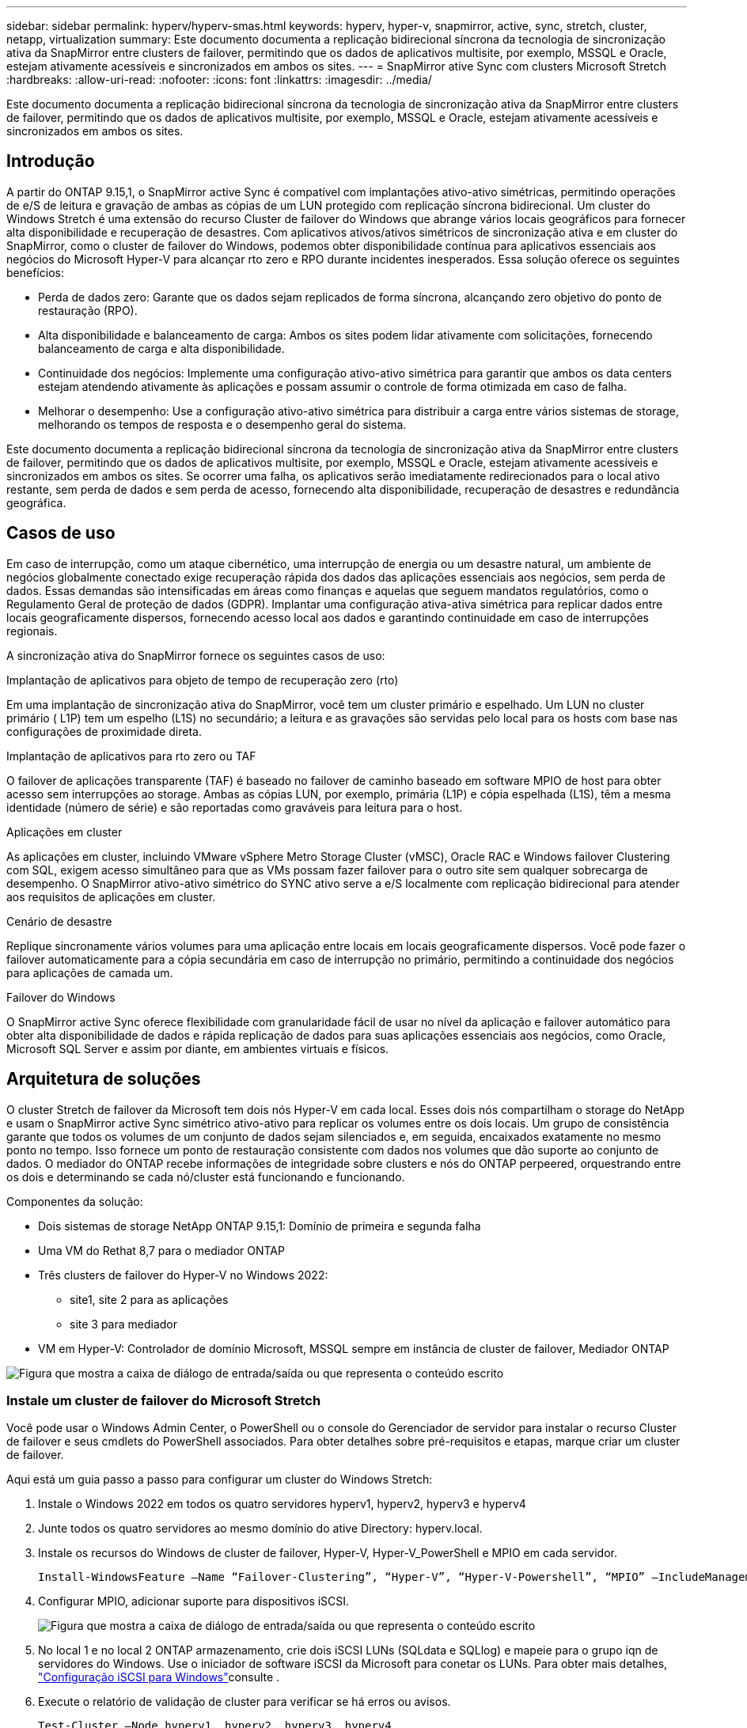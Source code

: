 ---
sidebar: sidebar 
permalink: hyperv/hyperv-smas.html 
keywords: hyperv, hyper-v, snapmirror, active, sync, stretch, cluster, netapp, virtualization 
summary: Este documento documenta a replicação bidirecional síncrona da tecnologia de sincronização ativa da SnapMirror entre clusters de failover, permitindo que os dados de aplicativos multisite, por exemplo, MSSQL e Oracle, estejam ativamente acessíveis e sincronizados em ambos os sites. 
---
= SnapMirror ative Sync com clusters Microsoft Stretch
:hardbreaks:
:allow-uri-read: 
:nofooter: 
:icons: font
:linkattrs: 
:imagesdir: ../media/


[role="lead"]
Este documento documenta a replicação bidirecional síncrona da tecnologia de sincronização ativa da SnapMirror entre clusters de failover, permitindo que os dados de aplicativos multisite, por exemplo, MSSQL e Oracle, estejam ativamente acessíveis e sincronizados em ambos os sites.



== Introdução

A partir do ONTAP 9.15,1, o SnapMirror active Sync é compatível com implantações ativo-ativo simétricas, permitindo operações de e/S de leitura e gravação de ambas as cópias de um LUN protegido com replicação síncrona bidirecional. Um cluster do Windows Stretch é uma extensão do recurso Cluster de failover do Windows que abrange vários locais geográficos para fornecer alta disponibilidade e recuperação de desastres. Com aplicativos ativos/ativos simétricos de sincronização ativa e em cluster do SnapMirror, como o cluster de failover do Windows, podemos obter disponibilidade contínua para aplicativos essenciais aos negócios do Microsoft Hyper-V para alcançar rto zero e RPO durante incidentes inesperados. Essa solução oferece os seguintes benefícios:

* Perda de dados zero: Garante que os dados sejam replicados de forma síncrona, alcançando zero objetivo do ponto de restauração (RPO).
* Alta disponibilidade e balanceamento de carga: Ambos os sites podem lidar ativamente com solicitações, fornecendo balanceamento de carga e alta disponibilidade.
* Continuidade dos negócios: Implemente uma configuração ativo-ativo simétrica para garantir que ambos os data centers estejam atendendo ativamente às aplicações e possam assumir o controle de forma otimizada em caso de falha.
* Melhorar o desempenho: Use a configuração ativo-ativo simétrica para distribuir a carga entre vários sistemas de storage, melhorando os tempos de resposta e o desempenho geral do sistema.


Este documento documenta a replicação bidirecional síncrona da tecnologia de sincronização ativa da SnapMirror entre clusters de failover, permitindo que os dados de aplicativos multisite, por exemplo, MSSQL e Oracle, estejam ativamente acessíveis e sincronizados em ambos os sites. Se ocorrer uma falha, os aplicativos serão imediatamente redirecionados para o local ativo restante, sem perda de dados e sem perda de acesso, fornecendo alta disponibilidade, recuperação de desastres e redundância geográfica.



== Casos de uso

Em caso de interrupção, como um ataque cibernético, uma interrupção de energia ou um desastre natural, um ambiente de negócios globalmente conectado exige recuperação rápida dos dados das aplicações essenciais aos negócios, sem perda de dados. Essas demandas são intensificadas em áreas como finanças e aquelas que seguem mandatos regulatórios, como o Regulamento Geral de proteção de dados (GDPR). Implantar uma configuração ativa-ativa simétrica para replicar dados entre locais geograficamente dispersos, fornecendo acesso local aos dados e garantindo continuidade em caso de interrupções regionais.

A sincronização ativa do SnapMirror fornece os seguintes casos de uso:

.Implantação de aplicativos para objeto de tempo de recuperação zero (rto)
Em uma implantação de sincronização ativa do SnapMirror, você tem um cluster primário e espelhado. Um LUN no cluster primário ( L1P) tem um espelho (L1S) no secundário; a leitura e as gravações são servidas pelo local para os hosts com base nas configurações de proximidade direta.

.Implantação de aplicativos para rto zero ou TAF
O failover de aplicações transparente (TAF) é baseado no failover de caminho baseado em software MPIO de host para obter acesso sem interrupções ao storage. Ambas as cópias LUN, por exemplo, primária (L1P) e cópia espelhada (L1S), têm a mesma identidade (número de série) e são reportadas como graváveis para leitura para o host.

.Aplicações em cluster
As aplicações em cluster, incluindo VMware vSphere Metro Storage Cluster (vMSC), Oracle RAC e Windows failover Clustering com SQL, exigem acesso simultâneo para que as VMs possam fazer failover para o outro site sem qualquer sobrecarga de desempenho. O SnapMirror ativo-ativo simétrico do SYNC ativo serve a e/S localmente com replicação bidirecional para atender aos requisitos de aplicações em cluster.

.Cenário de desastre
Replique sincronamente vários volumes para uma aplicação entre locais em locais geograficamente dispersos. Você pode fazer o failover automaticamente para a cópia secundária em caso de interrupção no primário, permitindo a continuidade dos negócios para aplicações de camada um.

.Failover do Windows
O SnapMirror active Sync oferece flexibilidade com granularidade fácil de usar no nível da aplicação e failover automático para obter alta disponibilidade de dados e rápida replicação de dados para suas aplicações essenciais aos negócios, como Oracle, Microsoft SQL Server e assim por diante, em ambientes virtuais e físicos.



== Arquitetura de soluções

O cluster Stretch de failover da Microsoft tem dois nós Hyper-V em cada local. Esses dois nós compartilham o storage do NetApp e usam o SnapMirror active Sync simétrico ativo-ativo para replicar os volumes entre os dois locais. Um grupo de consistência garante que todos os volumes de um conjunto de dados sejam silenciados e, em seguida, encaixados exatamente no mesmo ponto no tempo. Isso fornece um ponto de restauração consistente com dados nos volumes que dão suporte ao conjunto de dados. O mediador do ONTAP recebe informações de integridade sobre clusters e nós do ONTAP perpeered, orquestrando entre os dois e determinando se cada nó/cluster está funcionando e funcionando.

Componentes da solução:

* Dois sistemas de storage NetApp ONTAP 9.15,1: Domínio de primeira e segunda falha
* Uma VM do Rethat 8,7 para o mediador ONTAP
* Três clusters de failover do Hyper-V no Windows 2022:
+
** site1, site 2 para as aplicações
** site 3 para mediador


* VM em Hyper-V: Controlador de domínio Microsoft, MSSQL sempre em instância de cluster de failover, Mediador ONTAP


image:hyperv-smas-image1.png["Figura que mostra a caixa de diálogo de entrada/saída ou que representa o conteúdo escrito"]



=== Instale um cluster de failover do Microsoft Stretch

Você pode usar o Windows Admin Center, o PowerShell ou o console do Gerenciador de servidor para instalar o recurso Cluster de failover e seus cmdlets do PowerShell associados. Para obter detalhes sobre pré-requisitos e etapas, marque criar um cluster de failover.

Aqui está um guia passo a passo para configurar um cluster do Windows Stretch:

. Instale o Windows 2022 em todos os quatro servidores hyperv1, hyperv2, hyperv3 e hyperv4
. Junte todos os quatro servidores ao mesmo domínio do ative Directory: hyperv.local.
. Instale os recursos do Windows de cluster de failover, Hyper-V, Hyper-V_PowerShell e MPIO em cada servidor.
+
[source, shell]
----
Install-WindowsFeature –Name “Failover-Clustering”, “Hyper-V”, “Hyper-V-Powershell”, “MPIO” –IncludeManagementTools
----
. Configurar MPIO, adicionar suporte para dispositivos iSCSI.
+
image:hyperv-smas-image2.png["Figura que mostra a caixa de diálogo de entrada/saída ou que representa o conteúdo escrito"]

. No local 1 e no local 2 ONTAP armazenamento, crie dois iSCSI LUNs (SQLdata e SQLlog) e mapeie para o grupo iqn de servidores do Windows. Use o iniciador de software iSCSI da Microsoft para conetar os LUNs. Para obter mais detalhes, link:https://docs.netapp.com/us-en/ontap-sm-classic/iscsi-config-windows/index.html["Configuração iSCSI para Windows"]consulte .
. Execute o relatório de validação de cluster para verificar se há erros ou avisos.
+
[source, shell]
----
Test-Cluster –Node hyperv1, hyperv2, hyperv3, hyperv4
----
. Criar um cluster de failover, atribuir um endereço IP estático,
+
[source, shell]
----
New-Cluster –Name <clustername> –Node hyperv1, hyperv2, hyperv3, hyperv4, StaticAddress <IPaddress>
----
+
image:hyperv-smas-image3.png["Figura que mostra a caixa de diálogo de entrada/saída ou que representa o conteúdo escrito"]

. Adicione os armazenamentos iSCSI mapeados ao cluster de failover.
. Configure uma testemunha para quórum, clique com o botão direito do Mouse no cluster -> mais ações -> Configurar configurações de Quórum de cluster, escolha testemunha de disco.
+
O diagrama abaixo mostra quatro LUNs compartilhados em cluster – dois sites sqldata e sqllog e uma testemunha de disco no quórum.

+
image:hyperv-smas-image4.png["Figura que mostra a caixa de diálogo de entrada/saída ou que representa o conteúdo escrito"]



.Sempre em instância de cluster de failover
Uma instância de cluster de failover sempre ativa (FCI) é uma instância do SQL Server que é instalada entre nós com storage de disco compartilhado SAN em um WSFC. Durante um failover, o serviço WSFC transfere a propriedade dos recursos da instância para um nó de failover designado. A instância do SQL Server é então reiniciada no nó de failover e os bancos de dados são recuperados como de costume. Para obter mais detalhes sobre a configuração, verifique o Cluster de failover do Windows com SQL. Crie duas VMs Hyper-V SQL FCI em cada site e defina a prioridade. Use hyperv1 e hyperv2 como proprietários preferenciais para as VMs do site 1 e hyperv3 e hyperv4 como proprietários preferenciais para VMs do site 2.

image:hyperv-smas-image5.png["Figura que mostra a caixa de diálogo de entrada/saída ou que representa o conteúdo escrito"]



=== Crie peering Intercluster

Você precisa criar relacionamentos entre pares entre clusters de origem e destino antes de poder replicar cópias Snapshot usando o SnapMirror.

. Adicione interfaces de rede entre clusters em ambos os clusters
+
image:hyperv-smas-image6.png["Figura que mostra a caixa de diálogo de entrada/saída ou que representa o conteúdo escrito"]

. Você pode usar o comando cluster peer create para criar uma relação de peer entre um cluster local e remoto. Após a criação do relacionamento de pares, você pode executar o cluster peer create no cluster remoto para autenticá-lo no cluster local.
+
image:hyperv-smas-image7.png["Figura que mostra a caixa de diálogo de entrada/saída ou que representa o conteúdo escrito"]





=== Configure o Mediador com o ONTAP

O mediador do ONTAP recebe informações de integridade sobre clusters e nós do ONTAP perpeered, orquestrando entre os dois e determinando se cada nó/cluster está funcionando e funcionando. O SM-as permite que os dados sejam replicados para o destino assim que forem gravados no volume de origem. O mediador deve ser implantado no terceiro domínio de falha. Pré-requisitos

* Especificações de hardware: 8GB GB de RAM, 2x2GHz CPU, 1GB GB de rede (RTT do cliente 125ms)
* Instalado Red Hat 8,7 os, verifique link:https://docs.netapp.com/us-en/ontap/mediator/index.html["Versão do ONTAP Mediator e versão Linux suportada"].
* Configurar o host Mediator Linux: Configuração de rede e portas de firewall 31784 e 3260
* Instale o pacote yum-utils
* link:https://docs.netapp.com/us-en/ontap/mediator/index.html#register-a-security-key-when-uefi-secure-boot-is-enabled["Registre uma chave de segurança quando o UEFI Secure Boot estiver ativado"]


.Passos
. Transfira o pacote de instalação do Mediator a partir do link:https://mysupport.netapp.com/site/products/all/details/ontap-mediator/downloads-tab["Página de download do ONTAP Mediator"].
. Verifique a assinatura do código do ONTAP Mediator.
. Execute o instalador e responda aos prompts conforme necessário:
+
[source, shell]
----
./ontap-mediator-1.8.0/ontap-mediator-1.8.0 -y
----
. Quando o Secure Boot estiver ativado, você deve seguir etapas adicionais para Registrar a chave de segurança após a instalação:
+
.. Siga as instruções no arquivo README para assinar o módulo do kernel SCST:
+
[source, shell]
----
/opt/netapp/lib/ontap_mediator/ontap_mediator/SCST_mod_keys/README.module-signing
----
.. Localize as teclas necessárias:
+
[source, shell]
----
/opt/netapp/lib/ontap_mediator/ontap_mediator/SCST_mod_keys
----


. Verifique a instalação
+
.. Confirme os processos:
+
[source, shell]
----
systemctl status ontap_mediator mediator-scst
----
+
image:hyperv-smas-image8.png["Figura que mostra a caixa de diálogo de entrada/saída ou que representa o conteúdo escrito"]

.. Confirme as portas usadas pelo serviço do Mediador ONTAP:
+
image:hyperv-smas-image9.png["Figura que mostra a caixa de diálogo de entrada/saída ou que representa o conteúdo escrito"]



. Inicialize o Mediador ONTAP para sincronização ativa do SnapMirror usando certificados autoassinados
+
.. Localize o certificado CA do ONTAP Mediator no local de instalação do software do ONTAP Mediator Linux VM/host cd /opt/NetApp/lib/ONTAP_Mediator/ONTAP_Mediator/Server_config.
.. Adicione o certificado da CA do Mediador do ONTAP a um cluster do ONTAP.
+
[source, shell]
----
security certificate install -type server-ca -vserver <vserver_name>
----


. Adicione o mediador, vá para System Manager, Protect>Overview>Mediator, insira o endereço IP do mediador, o nome de usuário (API User default is mediatoradmin), a senha e a porta 31784.
+
O diagrama a seguir mostra a interface de rede entre clusters, os pares de cluster, o mediador e o SVM peer estão configurados.

+
image:hyperv-smas-image10.png["Figura que mostra a caixa de diálogo de entrada/saída ou que representa o conteúdo escrito"]





=== Configurar a proteção ativa/ativa simétrica

Grupos de consistência facilitam o gerenciamento do workload de aplicações, com políticas de proteção locais e remotas facilmente configuradas e cópias Snapshot simultâneas de uma coleção de volumes em um momento consistente com falhas ou consistentes com aplicações. Para obter mais detalhes, link:https://docs.netapp.com/us-en/ontap/consistency-groups/index.html["visão geral do grupo de consistência"]consulte . Usamos uma configuração uniforme para esta configuração.

.Passos para uma configuração uniforme
. Ao criar o grupo de consistência, especifique iniciadores de host para criar grupos.
. Marque a caixa de seleção para habilitar o SnapMirror e escolha a política AutomatedFailoverDuplex.
. Na caixa de diálogo exibida, marque a caixa de seleção replicar grupos de iniciadores para replicar grupos de iniciadores. Em Editar configurações proximais, defina SVMs proximais para seus hosts.
+
image:hyperv-smas-image11.png["Figura que mostra a caixa de diálogo de entrada/saída ou que representa o conteúdo escrito"]

. Selecione Guardar
+
A relação de proteção é estabelecida entre a origem e o destino.

+
image:hyperv-smas-image12.png["Figura que mostra a caixa de diálogo de entrada/saída ou que representa o conteúdo escrito"]





=== Execute o Teste de Validação de failover do cluster

Recomendamos que você execute testes de failover planejados para fazer uma verificação de validação de cluster, os bancos de dados SQL ou qualquer software em cluster em ambos os sites – o site principal ou espelhado deve continuar acessível durante os testes.

Os requisitos do cluster de failover do Hyper-V incluem:

* A relação de sincronização ativa do SnapMirror deve estar sincronizada.
* Não é possível iniciar um failover planejado quando uma operação sem interrupções está em processo. As operações ininterruptas incluem movimentação de volume, realocação de agregados e failovers de storage.
* O Mediador ONTAP deve ser configurado, conetado e no quórum.
* Pelo menos dois nós de cluster Hyper-V em cada local com os processadores de CPU pertencem à mesma família de CPU para otimizar o processo de migração de VM. As CPUs devem ser CPUs com suporte para virtualização assistida por hardware e prevenção de execução de dados (DEP) baseada em hardware.
* Os nós de cluster do Hyper-V devem ser os mesmos membros do domínio do ative Directory para garantir a resiliência.
* Os nós de cluster Hyper-V e os nós de storage NetApp devem ser conetados por redes redundantes para evitar um único ponto de falha.
* Storage compartilhado, que pode ser acessado por todos os nós de cluster por meio do protocolo iSCSI, Fibre Channel ou SMB 3,0.




==== Cenários de teste

Há muitas maneiras de acionar um failover em um host, armazenamento ou rede.

image:hyperv-smas-image13.png["Figura que mostra a caixa de diálogo de entrada/saída ou que representa o conteúdo escrito"]

.Nó ou site com falha do Hyper-V
* Um nó de cluster de failover pode assumir a carga de trabalho de um nó com falha, um processo conhecido como failover. Ação: Desligue o resultado esperado de um nó Hyper-V: O outro nó no cluster assumirá a carga de trabalho. As VMs serão migradas para o outro nó.
* Uma falha de local também podemos falhar o local inteiro e acionar o failover do local principal para o site espelhado: Ação: Desativar ambos os nós do Hyper-V em um local. Resultado esperado: As VMs no local principal migrarão para o cluster Hyper-V do local espelhado porque o SnapMirror ativo-ativo simétrico ativo/ativo serve IO localmente com replicação bidirecional, sem impacto de workload com RPO zero e rto zero.


.Falha de storage em um local
* Offline volumes Ação: cluster1::> volume off-line vol1 resultados esperados: O ONTAP detetará o volume principal do site off-line, o cluster se comunicará com o mediador e detetará o estado do armazenamento. O Hyper-V do local primário se comunica com o volume de storage espelhado para alcançar RPO zero e rto zero.
* Parar um SVM no local primário Ação: Parar os resultados esperados do iSCSI SVM: O cluster primário Hyper-v já se conetou ao local espelhado e com o SnapMirror ativo-ativo simétrico sem impacto de workload com RPO zero e rto zero.


.Critérios de sucesso
Durante os testes, observe o seguinte:

* Observe o comportamento do cluster e verifique se os serviços são transferidos para os nós restantes.
* Verifique se existem erros ou interrupções de serviço.
* Garantir que o cluster possa lidar com falhas de storage e continuar operando.
* Verifique se os dados do banco de dados permanecem acessíveis e se os serviços continuam operando.
* Verifique se a integridade dos dados do banco de dados é mantida.
* Valide que aplicativos específicos podem fazer failover para outro nó sem impacto no usuário.
* Verifique se o cluster pode equilibrar a carga e manter o desempenho durante e após um failover.




== Resumo

O SnapMirror ative Sync pode ajudar os dados de aplicativos multisite, por exemplo, MSSQL e Oracle a serem ativamente acessíveis e sincronizados em ambos os sites. Se ocorrer uma falha, os aplicativos são imediatamente redirecionados para o local ativo restante, sem perda de dados e sem perda de acesso.
